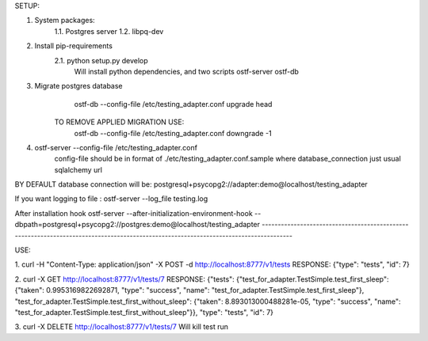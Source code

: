 SETUP:


1. System packages:
    1.1. Postgres server
    1.2. libpq-dev
2. Install pip-requirements
    2.1. python setup.py develop
        Will install python dependencies, and two scripts
        ostf-server
        ostf-db
3. Migrate postgres database
        ostf-db --config-file /etc/testing_adapter.conf upgrade head
     TO REMOVE APPLIED MIGRATION USE:
        ostf-db --config-file /etc/testing_adapter.conf downgrade -1
4. ostf-server --config-file /etc/testing_adapter.conf
     config-file should be in format of ./etc/testing_adapter.conf.sample
     where database_connection just usual sqlalchemy url


BY DEFAULT database connection will be:
postgresql+psycopg2://adapter:demo@localhost/testing_adapter

If you want logging to file : 
ostf-server --log_file testing.log

After installation hook
ostf-server --after-initialization-environment-hook --dbpath=postgresql+psycopg2://postgres:demo@localhost/testing_adapter
-------------------------------------------------------------------------------------------------------------------------------------

USE:

1. curl -H "Content-Type: application/json" -X POST -d  http://localhost:8777/v1/tests
RESPONSE: {"type": "tests", "id": 7}

2. curl -X GET http://localhost:8777/v1/tests/7
RESPONSE:
{"tests": {"test_for_adapter.TestSimple.test_first_sleep": {"taken": 0.9953169822692871, "type": "success", "name": "test_for_adapter.TestSimple.test_first_sleep"},
"test_for_adapter.TestSimple.test_first_without_sleep": {"taken": 8.893013000488281e-05, "type": "success", "name": "test_for_adapter.TestSimple.test_first_without_sleep"}},
"type": "tests", "id": 7}

3. curl -X DELETE http://localhost:8777/v1/tests/7
Will kill test run